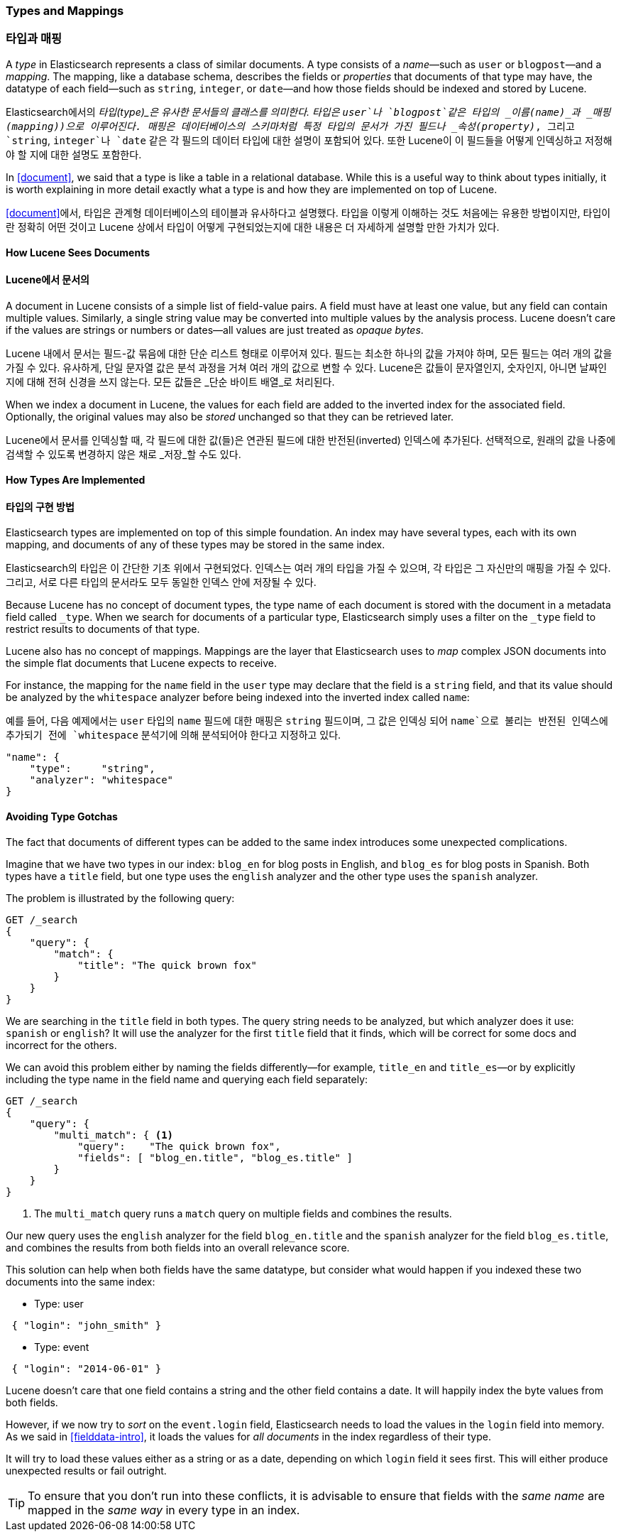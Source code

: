 [[mapping]]
=== Types and Mappings
=== 타입과 매핑

A _type_ in Elasticsearch represents a class of similar documents.((("types", "defined"))) A type
consists of a _name_&#x2014;such as `user` or `blogpost`&#x2014;and a _mapping_. The
mapping, ((("mapping (types)")))like a database schema, describes the fields or _properties_ that
documents of that type may have, ((("fields", "datatypes")))the datatype of each field--such as `string`,
`integer`, or `date`&#x2014;and how those fields should be indexed and stored by Lucene.

Elasticsearch에서의 _타입(type)_은 유사한 문서들의 클래스를 의미한다.((("types", "defined")))
타입은 `user`나 `blogpost`같은 타입의 _이름(name)_과 _매핑(mapping))으로 이루어진다.
매핑((("mapping (types)")))은 데이터베이스의 스키마처럼 특정 타입의 문서가 가진 필드나 _속성(property)_,
그리고 `string`, `integer`나 `date` 같은 각 필드의 데이터 타입에 대한 설명이 포함되어 있다.
또한 Lucene이 이 필드들을 어떻게 인덱싱하고 저정해야 할 지에 대한 설명도 포함한다.

In <<document>>, we said that a type is like a table in a relational database.
While this is a useful way to think about types initially, it is worth
explaining in more detail exactly what a type is and how they are implemented
on top of Lucene.

<<document>>에서, 타입은 관계형 데이터베이스의 테이블과 유사하다고 설명했다.
타입을 이렇게 이해하는 것도 처음에는 유용한 방법이지만, 타입이란 정확히 어떤 것이고
Lucene 상에서 타입이 어떻게 구현되었는지에 대한 내용은 더 자세하게 설명할 만한 가치가 있다.

==== How Lucene Sees Documents
==== Lucene에서 문서의

A document in Lucene consists of a simple list of field-value pairs.((("documents", "in Lucene")))
A field must have at least one value, but any field can contain multiple values.
Similarly, a single string value may be converted into multiple values by the
analysis process.
Lucene doesn't care if the values are strings or numbers or dates--all values are just treated as _opaque bytes_.

Lucene 내에서 문서는 필드-값 묶음에 대한 단순 리스트 형태로 이루어져 있다.((("documents", "in Lucene")))
필드는 최소한 하나의 값을 가져야 하며, 모든 필드는 여러 개의 값을 가질 수 있다.
유사하게, 단일 문자열 값은 분석 과정을 거쳐 여러 개의 값으로 변할 수 있다.
Lucene은 값들이 문자열인지, 숫자인지, 아니면 날짜인지에 대해 전혀 신경을 쓰지 않는다. 모든 값들은 _단순 바이트 배열_로 처리된다.

When we index a document in Lucene, the values for each field are added to the
inverted index for the associated field.  Optionally, the original values may
also be _stored_ unchanged so that they can be retrieved later.

Lucene에서 문서를 인덱싱할 때, 각 필드에 대한 값(들)은 연관된 필드에 대한 반전된(inverted) 인덱스에 추가된다.
선택적으로, 원래의 값을 나중에 검색할 수 있도록 변경하지 않은 채로 _저장_할 수도 있다.

==== How Types Are Implemented
==== 타입의 구현 방법

Elasticsearch types are ((("types", "implementation in Elasticsearch")))implemented on top of this simple foundation.
An index may have several types, each with its own mapping,
and documents of any of these types may be stored in the same index.

Elasticsearch의 타입은 ((("types", "Elasticsearch에서의 구현"))) 이 간단한 기초 위에서 구현되었다.
인덱스는 여러 개의 타입을 가질 수 있으며, 각 타입은 그 자신만의 매핑을 가질 수 있다.
그리고, 서로 다른 타입의 문서라도 모두 동일한 인덱스 안에 저장될 수 있다.

Because Lucene has no concept of document types, the type name of each
document is stored with the document in a metadata field called `_type`.((("type field"))) When
we search for documents of a particular type, Elasticsearch simply uses a
filter on the `_type` field to restrict results to documents of that type.

Lucene also has no concept of mappings.((("mapping (types)"))) Mappings are the layer
that Elasticsearch uses to _map_ complex JSON documents into the
simple flat documents that Lucene expects to receive.

For instance, the mapping for the `name` field in the `user` type may declare
that the field is a `string` field, and that its value should be analyzed
by the `whitespace` analyzer before being indexed into the inverted
index called `name`:

예를 들어, 다음 예제에서는 `user` 타입의 `name` 필드에 대한 매핑은 `string` 필드이며,
그 값은 인덱싱 되어 `name`으로 불리는 반전된 인덱스에 추가되기 전에
`whitespace` 분석기에 의해 분석되어야 한다고 지정하고 있다.

[source,js]
--------------------------------------------------
"name": {
    "type":     "string",
    "analyzer": "whitespace"
}
--------------------------------------------------


==== Avoiding Type Gotchas

The fact that documents of different types can be added to the same index
introduces some unexpected((("types", "gotchas, avoiding"))) complications.

Imagine that we have two types in our index: `blog_en` for blog posts in
English, and `blog_es` for blog posts in Spanish.  Both types have a
`title` field, but one type uses the `english` analyzer and
the other type uses the `spanish` analyzer.

The problem is illustrated by the following query:

[source,js]
--------------------------------------------------
GET /_search
{
    "query": {
        "match": {
            "title": "The quick brown fox"
        }
    }
}
--------------------------------------------------


We are searching in the `title` field in both types.  The query string needs
to be analyzed, but which analyzer does it use: `spanish` or `english`? It
will use the analyzer for the first `title` field that it finds, which
will be correct for some docs and incorrect for the others.

We can avoid this problem either by naming the fields differently--for example, `title_en` and `title_es`&#x2014;or by explicitly including the type name in the
field name and querying each field separately:

[source,js]
--------------------------------------------------
GET /_search
{
    "query": {
        "multi_match": { <1>
            "query":    "The quick brown fox",
            "fields": [ "blog_en.title", "blog_es.title" ]
        }
    }
}
--------------------------------------------------
<1> The `multi_match` query runs a `match` query on multiple fields
    and combines the results.

Our new query uses the `english` analyzer for the field `blog_en.title` and
the `spanish` analyzer for the field `blog_es.title`, and combines the results
from both fields into an overall relevance score.

This solution can help when both fields have the same datatype, but consider
what would happen if you indexed these two documents into the same index:

* Type: user

[source,js]
--------------------------------------------------
 { "login": "john_smith" }
--------------------------------------------------

[role="pagebreak-before"]
* Type: event

[source,js]
--------------------------------------------------
 { "login": "2014-06-01" }
--------------------------------------------------

Lucene doesn't care that one field contains a string and the other field
contains a date. It will happily index the byte values from both fields.

However, if we now try to _sort_ on the `event.login` field, Elasticsearch
needs to load the values in the `login` field into memory. As we said in
<<fielddata-intro>>, it loads the values for  _all documents_ in the index
regardless of their type.

It will try to load these values either as a string or as a date, depending on
which `login` field it sees first. This will either produce unexpected results
or fail outright.

TIP: To ensure that you don't run into these conflicts, it is advisable to
ensure that fields with the _same name_ are mapped in the _same way_ in every
type in an index.
